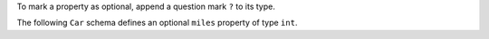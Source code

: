 To mark a property as optional, append a question mark ``?`` to its type.

The following ``Car`` schema defines an optional ``miles`` property of type ``int``.
